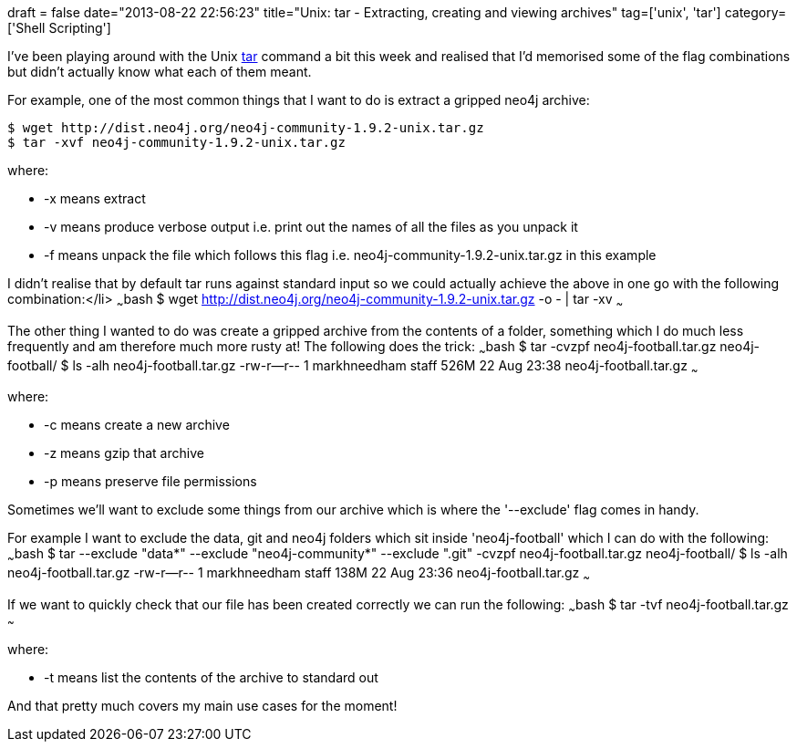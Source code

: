 +++
draft = false
date="2013-08-22 22:56:23"
title="Unix: tar - Extracting, creating and viewing archives"
tag=['unix', 'tar']
category=['Shell Scripting']
+++

I've been playing around with the Unix http://www.computerhope.com/unix/utar.htm[tar] command a bit this week and realised that I'd memorised some of the flag combinations but didn't actually know what each of them meant.

For example, one of the most common things that I want to do is extract a gripped neo4j archive:

[source,bash]
----

$ wget http://dist.neo4j.org/neo4j-community-1.9.2-unix.tar.gz
$ tar -xvf neo4j-community-1.9.2-unix.tar.gz
----

where:

* -x means extract
* -v means produce verbose output i.e. print out the names of all the files as you unpack it
* -f means unpack the file which follows this flag i.e. neo4j-community-1.9.2-unix.tar.gz in this example

I didn't realise that by default tar runs against standard input so we could actually achieve the above in one go with the following combination:</li> ~~~bash $ wget http://dist.neo4j.org/neo4j-community-1.9.2-unix.tar.gz -o - | tar -xv ~~~

The other thing I wanted to do was create a gripped archive from the contents of a folder, something which I do much less frequently and am therefore much more rusty at! The following does the trick: ~~~bash $ tar -cvzpf neo4j-football.tar.gz neo4j-football/ $ ls -alh neo4j-football.tar.gz -rw-r--r-- 1 markhneedham staff 526M 22 Aug 23:38 neo4j-football.tar.gz ~~~

where:

* -c means create a new archive
* -z means gzip that archive
* -p means preserve file permissions

Sometimes we'll want to exclude some things from our archive which is where the '--exclude' flag comes in handy.

For example I want to exclude the data, git and neo4j folders which sit inside 'neo4j-football' which I can do with the following: ~~~bash $ tar --exclude "data*" --exclude "neo4j-community*" --exclude ".git" -cvzpf neo4j-football.tar.gz neo4j-football/ $ ls -alh neo4j-football.tar.gz -rw-r--r-- 1 markhneedham staff 138M 22 Aug 23:36 neo4j-football.tar.gz ~~~

If we want to quickly check that our file has been created correctly we can run the following: ~~~bash $ tar -tvf neo4j-football.tar.gz ~~~

where:

* -t means list the contents of the archive to standard out

And that pretty much covers my main use cases for the moment!
